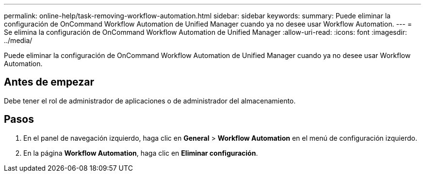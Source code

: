 ---
permalink: online-help/task-removing-workflow-automation.html 
sidebar: sidebar 
keywords:  
summary: Puede eliminar la configuración de OnCommand Workflow Automation de Unified Manager cuando ya no desee usar Workflow Automation. 
---
= Se elimina la configuración de OnCommand Workflow Automation de Unified Manager
:allow-uri-read: 
:icons: font
:imagesdir: ../media/


[role="lead"]
Puede eliminar la configuración de OnCommand Workflow Automation de Unified Manager cuando ya no desee usar Workflow Automation.



== Antes de empezar

Debe tener el rol de administrador de aplicaciones o de administrador del almacenamiento.



== Pasos

. En el panel de navegación izquierdo, haga clic en *General* > *Workflow Automation* en el menú de configuración izquierdo.
. En la página *Workflow Automation*, haga clic en *Eliminar configuración*.

